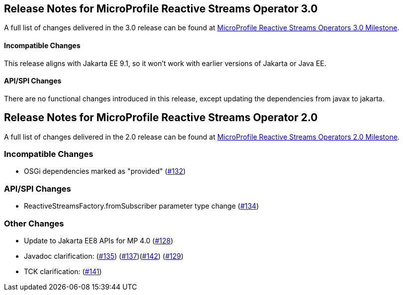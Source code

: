 //
// Copyright (c) 2021, 2022 Contributors to the Eclipse Foundation
//
// See the NOTICE file(s) distributed with this work for additional
// information regarding copyright ownership.
//
// Licensed under the Apache License, Version 2.0 (the "License");
// You may not use this file except in compliance with the License.
// You may obtain a copy of the License at
//
//     http://www.apache.org/licenses/LICENSE-2.0
//
// Unless required by applicable law or agreed to in writing, software
// distributed under the License is distributed on an "AS IS" BASIS,
// WITHOUT WARRANTIES OR CONDITIONS OF ANY KIND, either express or implied.
// See the License for the specific language governing permissions and
// limitations under the License.
//
[[release_notes_30]]
== Release Notes for MicroProfile Reactive Streams Operator 3.0
A full list of changes delivered in the 3.0 release can be found at link:https://github.com/eclipse/microprofile-reactive-streams-operators/milestone/8[MicroProfile Reactive Streams Operators 3.0 Milestone].

==== Incompatible Changes
This release aligns with Jakarta EE 9.1, so it won't work with earlier versions of Jakarta or Java EE.

==== API/SPI Changes
There are no functional changes introduced in this release, except updating the dependencies from javax to jakarta.

[[release_notes_20]]
== Release Notes for MicroProfile Reactive Streams Operator 2.0

A full list of changes delivered in the 2.0 release can be found at link:https://github.com/eclipse/microprofile-reactive-streams-operators/milestone/3?closed=1[MicroProfile Reactive Streams Operators 2.0 Milestone].

=== Incompatible Changes

- OSGi dependencies marked as "provided" (link:https://github.com/eclipse/microprofile-reactive-streams-operators/issues/132[#132])

=== API/SPI Changes 
- ReactiveStreamsFactory.fromSubscriber parameter type change (link:https://github.com/eclipse/microprofile-reactive-streams-operators/issues/134[#134])

=== Other Changes
- Update to Jakarta EE8 APIs for MP 4.0 (link:https://github.com/eclipse/microprofile-reactive-streams-operators/issues/128[#128])
- Javadoc clarification: (link:https://github.com/eclipse/microprofile-reactive-streams-operators/issues/135[#135]) (link:https://github.com/eclipse/microprofile-reactive-streams-operators/issues/137[#137])(link:https://github.com/eclipse/microprofile-reactive-streams-operators/issues/142[#142]) (link:https://github.com/eclipse/microprofile-reactive-streams-operators/issues/129[#129])
- TCK clarification: (link:https://github.com/eclipse/microprofile-reactive-streams-operators/issues/141[#141])

